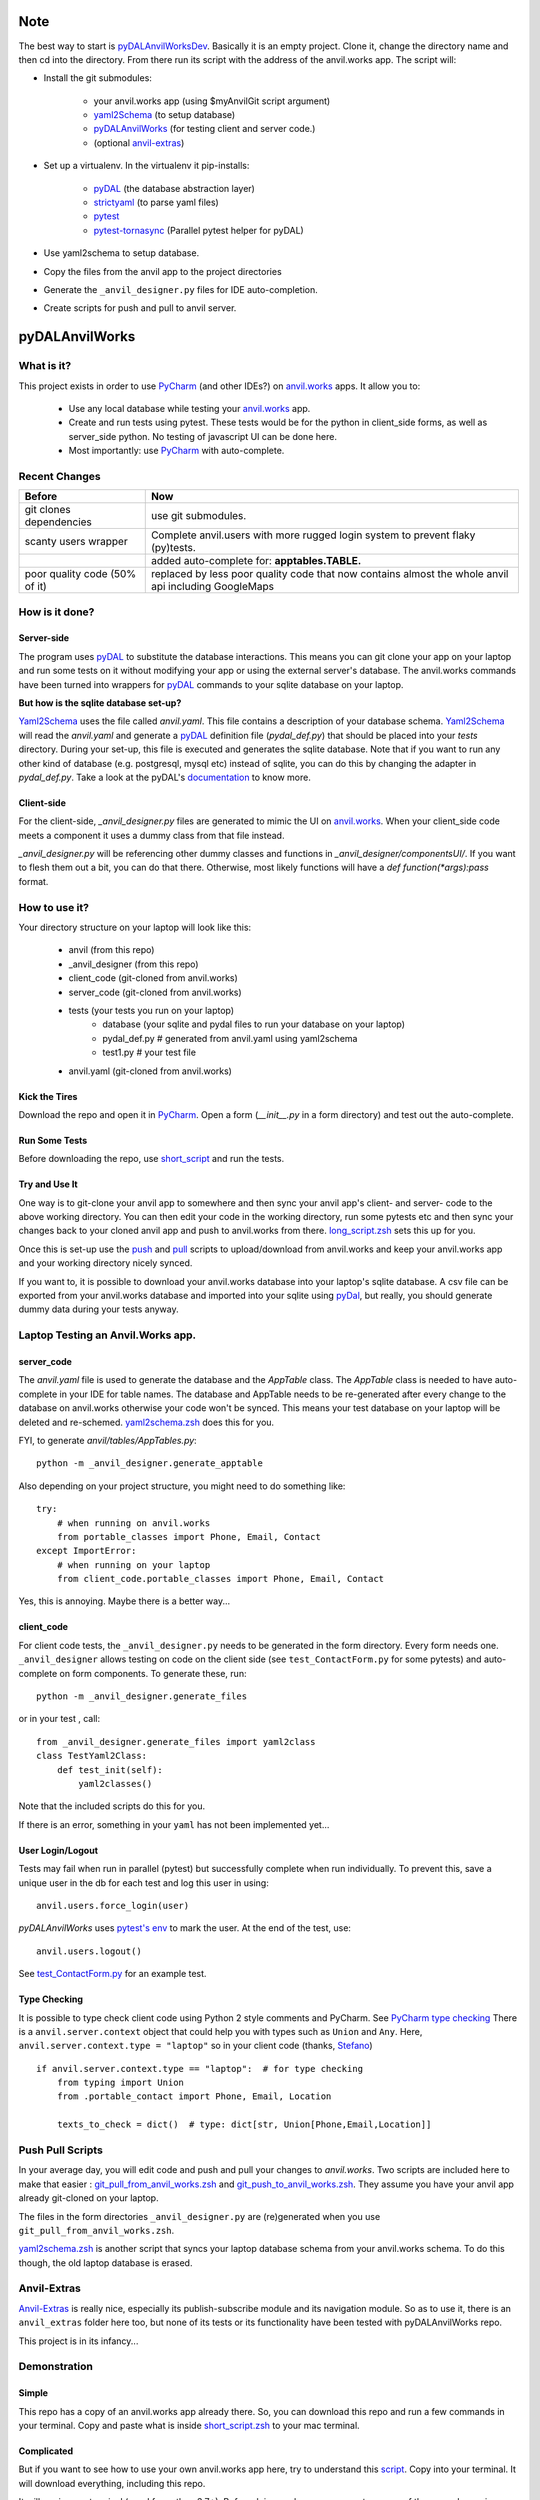 Note
====
The best way to start is `pyDALAnvilWorksDev <https://github.com/benlawraus/pyDALAnvilWorksDev>`_.
Basically it is an empty project. Clone it, change the directory name and then cd into the
directory. From there run its script with the address of the anvil.works app.
The script will:

* Install the git submodules:

    * your anvil.works app (using $myAnvilGit script argument)
    * `yaml2Schema <https://github.com/benlawraus/yaml2schema>`_ (to setup database)
    * `pyDALAnvilWorks <https://github.com/benlawraus/pyDALAnvilWorks>`_ (for testing client and server code.)
    * (optional `anvil-extras <https://github.com/anvilistas/anvil-extras>`_)

* Set up a virtualenv. In the virtualenv it pip-installs:

    *   `pyDAL <https://github.com/web2py/pydal>`_  (the database abstraction layer)
    *   `strictyaml <https://github.com/crdoconnor/strictyaml>`_ (to parse yaml files)
    *   `pytest <https://github.com/pytest-dev/pytest>`_
    *   `pytest-tornasync <https://github.com/eukaryote/pytest-tornasync>`_ (Parallel pytest helper for pyDAL)

* Use yaml2schema to setup database.
* Copy the files from the anvil app to the project directories
* Generate the ``_anvil_designer.py`` files for IDE auto-completion.
* Create scripts for push and pull to anvil server.


pyDALAnvilWorks
===============

What is it?
------------

This project exists in order to use `PyCharm <https://www.jetbrains.com/pycharm/>`_ (and other IDEs?) on 
`anvil.works <https://anvil.works>`_ apps. It allow you to:

    * Use any local database while testing your `anvil.works <https://anvil.works>`_ app.
    * Create and run tests using pytest. These tests would be for the python in client_side forms, as well as server_side python. No testing of javascript UI can be done here.
    * Most importantly: use `PyCharm <https://www.jetbrains.com/pycharm/>`_ with auto-complete.


Recent Changes
---------------

..  csv-table::
    :header: "Before","Now"

    "git clones dependencies","use git submodules."
    "scanty users wrapper","Complete anvil.users with more rugged login system to prevent flaky (py)tests."
    "","added auto-complete for: **apptables.TABLE.**"
    "poor quality code (50% of it)","replaced by less poor quality code that now contains almost the whole anvil api including GoogleMaps"



How is it done?
---------------
Server-side
^^^^^^^^^^^
The program uses `pyDAL <https://github.com/web2py/pydal>`_ to substitute
the database interactions. This means you can git clone your app on your laptop and run some tests on it without
modifying your app or using the external server's database. The anvil.works commands have been turned into wrappers for
`pyDAL <https://github.com/web2py/pydal>`_ commands to your sqlite database on your laptop.

**But how is the sqlite database set-up?**

`Yaml2Schema <https://github.com/benlawraus/yaml2schema>`_ uses the
file called `anvil.yaml`. This file contains a description of your
database schema. `Yaml2Schema  <https://github.com/benlawraus/yaml2schema>`_ will read
the `anvil.yaml` and generate a `pyDAL <https://github.com/web2py/pydal>`_
definition file (`pydal_def.py`) that should be placed into your
`tests` directory. During your set-up, this file is executed and generates the sqlite database. Note that
if you want to run any other kind of database (e.g. postgresql, mysql etc) instead of sqlite,
you can do this by changing the adapter in `pydal_def.py`.
Take a look at the pyDAL's `documentation <https://py4web.com/_documentation/static/en/chapter-07.html>`_ to know more.

Client-side
^^^^^^^^^^^
For the client-side, `_anvil_designer.py` files are generated to mimic the UI on `anvil.works <anvil.works>`_. When your
client_side code meets a component it uses a dummy class from that file instead.

`_anvil_designer.py` will be referencing other dummy classes and functions in `_anvil_designer/componentsUI/`. If you want to
flesh them out a bit, you can do that there. Otherwise, most likely functions will have a `def function(*args):pass` format.

How to use it?
---------------
Your directory structure on your laptop will look like this:

    - anvil  (from this repo)
    - _anvil_designer (from this repo)
    - client_code  (git-cloned from anvil.works)
    - server_code  (git-cloned from anvil.works)
    - tests (your tests you run on your laptop)
        - database  (your sqlite and pydal files to run your database on your laptop)
        - pydal_def.py  # generated from anvil.yaml using yaml2schema
        - test1.py # your test file
    - anvil.yaml (git-cloned from anvil.works)

Kick the Tires
^^^^^^^^^^^^^^
Download the repo and open it in `PyCharm <https://www.jetbrains.com/pycharm/>`_. Open a form (`__init__.py` in a form directory)
and test out the auto-complete.

Run Some Tests
^^^^^^^^^^^^^^
Before downloading the repo, use `short_script <https://raw.githubusercontent.com/benlawraus/pyDALAnvilWorks/master/short_script.zsh>`_
and run the tests.

Try and Use It
^^^^^^^^^^^^^^
One way is to git-clone your anvil app to somewhere and then sync your anvil app's client- and server- code to
the above working directory. You can then edit your code in the working directory, run some pytests etc
and then sync your changes back to your cloned anvil app and push to anvil.works from there.
`long_script.zsh <https://raw.githubusercontent.com/benlawraus/pyDALAnvilWorks/master/long_script.zsh>`_ sets
this up for you.

Once this is set-up use the
`push <https://raw.githubusercontent.com/benlawraus/pyDALAnvilWorks/master/git_push_to_anvil_works.zsh>`_ and
`pull <https://raw.githubusercontent.com/benlawraus/pyDALAnvilWorks/master/git_pull_from_anvil_works.zsh>`_ scripts
to upload/download from anvil.works and keep your anvil.works app and your working directory nicely synced.

If you want to, it is possible to download your anvil.works database into your laptop's sqlite database.
A csv file can be exported from your anvil.works database and imported into your sqlite using  `pyDal <http://www.web2py.com/books/default/chapter/29/06/the-database-abstraction-layer#Exporting-and-importing-data>`_,
but really, you should generate dummy data during your tests anyway.

Laptop Testing an Anvil.Works app.
----------------------------------

server_code
^^^^^^^^^^^^
The `anvil.yaml` file is used to generate the database and the `AppTable` class. The `AppTable` class is needed
to have auto-complete in your IDE for table names. The database and AppTable needs to be re-generated
after every change to the database on anvil.works otherwise your code won't be synced.  This means your test
database on your laptop will be deleted and re-schemed. `yaml2schema.zsh <https://github.com/benlawraus/pyDALAnvilWorks/blob/master/yaml2schema.zsh>`_
does this for you.

FYI, to generate `anvil/tables/AppTables.py`::

    python -m _anvil_designer.generate_apptable



Also depending on your project structure, you might need to do something like::

    try:
        # when running on anvil.works
        from portable_classes import Phone, Email, Contact
    except ImportError:
        # when running on your laptop
        from client_code.portable_classes import Phone, Email, Contact

Yes, this is annoying. Maybe there is a better way...

client_code
^^^^^^^^^^^
For client code tests, the ``_anvil_designer.py`` needs to be generated in the form directory. Every form needs one.
``_anvil_designer`` allows testing on code on the client side (see ``test_ContactForm.py`` for some pytests) and auto-complete on form components.
To generate these, run::

    python -m _anvil_designer.generate_files


or in your test , call::

    from _anvil_designer.generate_files import yaml2class
    class TestYaml2Class:
        def test_init(self):
            yaml2classes()


Note that the included scripts do this for you.

If there is an error, something in your ``yaml`` has not been implemented yet...

User Login/Logout
^^^^^^^^^^^^^^^^^
Tests may fail when run in parallel (pytest) but successfully complete when run individually. To prevent this, save
a unique user in the db for each test and log this user in using::

    anvil.users.force_login(user)

`pyDALAnvilWorks` uses `pytest's env <https://docs.pytest.org/en/latest/example/simple.html#pytest-current-test-env>`_ to
mark the user. At the end of the test, use::

    anvil.users.logout()

See `test_ContactForm.py <https://github.com/benlawraus/pyDALAnvilWorks/blob/master/tests/test_ContactForm.py>`_ for an
example test.

Type Checking
^^^^^^^^^^^^^
It is possible to type check client code using Python 2 style comments and
PyCharm. See `PyCharm type checking <https://www.jetbrains.com/help/pycharm/type-hinting-in-product.html>`_
There is a ``anvil.server.context`` object that could help you with types such as ``Union`` and ``Any``.  Here,
``anvil.server.context.type = "laptop"`` so in your client code (thanks,
`Stefano <https://anvil.works/forum/t/detecting-whether-anvil-is-running-in-the-browser-typing/10975/2?u=ben.lawrence>`_) ::

    if anvil.server.context.type == "laptop":  # for type checking
        from typing import Union
        from .portable_contact import Phone, Email, Location

        texts_to_check = dict()  # type: dict[str, Union[Phone,Email,Location]]



Push Pull Scripts
------------------
In your average day, you will edit code and push and pull your changes to *anvil.works*.
Two scripts are included here to make that easier :
`git_pull_from_anvil_works.zsh <https://raw.githubusercontent.com/benlawraus/pyDALAnvilWorks/master/git_push_to_anvil_works.zsh>`_  and
`git_push_to_anvil_works.zsh <https://raw.githubusercontent.com/benlawraus/pyDALAnvilWorks/master/git_push_to_anvil_works.zsh>`_.
They assume you have your anvil app already git-cloned on your laptop.

The files in the form directories ``_anvil_designer.py`` are (re)generated when you use ``git_pull_from_anvil_works.zsh``.

`yaml2schema.zsh <https://github.com/benlawraus/pyDALAnvilWorks/blob/master/yaml2schema.zsh>`_ is another script
that syncs your laptop database schema from your anvil.works schema. To do this though, the old laptop database
is erased.


Anvil-Extras
--------------
`Anvil-Extras <https://github.com/anvilistas/anvil-extras>`_ is really nice, especially its publish-subscribe module and its
navigation module. So as to use it, there is an ``anvil_extras`` folder here too, but none of its tests or its functionality
have been tested with pyDALAnvilWorks repo.


This project is in its infancy...

Demonstration
--------------

Simple
^^^^^^

This repo has a copy of an anvil.works app already there. So, you can download this repo and run a few commands in your terminal.
Copy and paste what is inside `short_script.zsh <https://raw.githubusercontent.com/benlawraus/pyDALAnvilWorks/master/short_script.zsh>`_ to your mac terminal.


Complicated
^^^^^^^^^^^
But if you want to see how to use your own anvil.works app here, try to understand this `script <https://raw.githubusercontent.com/benlawraus/pyDALAnvilWorks/master/long_script.zsh>`_.
Copy into your terminal. It will download everything, including this repo.

It will run in your terminal (good for python 3.7+). Before doing, make sure you
create a copy of the example app in your `anvil.works` account.

`CLONE ME <https://anvil.works/build#clone:XWM5WQ66ONSRYYXL=WJUZGODLYP2JSYWR3XU2Y2XD>`_

You need to then substitute your clone example for `myAnvilGit` in the `long_script.zsh <https://raw.githubusercontent.com/benlawraus/pyDALAnvilWorks/master/long_script.zsh>`_. Take a look.

And see some tests in the `tests` directory.


Gotchas
-------
Updating Rows
^^^^^^^^^^^^^^
*anvil.works* allows you update your database using::

    row['name']="Rex Eagle"

This is allowed in this wrapper, with the allowance that no sqlite row will be updated, only the object ``row`` will be
updated. To update the database row, you have to use ``row.update()``

Package and Module Forms
^^^^^^^^^^^^^^^^^^^^^^^^^^^^
In the anvil.works, there are package forms and module forms. pyDALAnvilWorks was built to handle package forms.


to be continued....

System
^^^^^^^
This software was developed on an Apple Macbook and has not been tested on anything else.

Thank You
-----------
This work is sponsored by `East Electronics <https://east-elec.com>`_.

